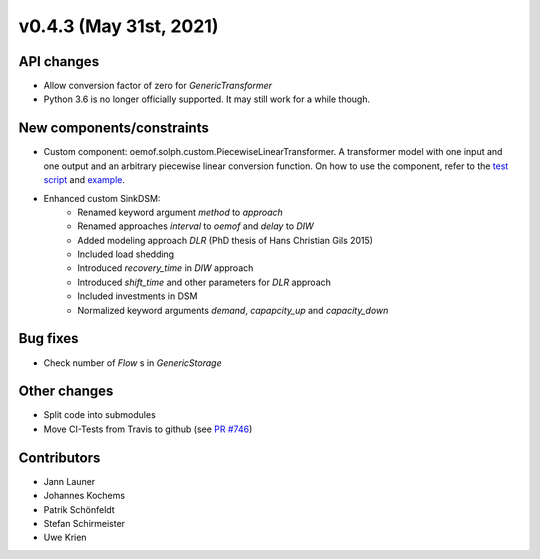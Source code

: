 v0.4.3 (May 31st, 2021)
-----------------------


API changes
^^^^^^^^^^^^^^^^^^^^

* Allow conversion factor of zero for `GenericTransformer`
* Python 3.6 is no longer officially supported. It may still work for a while though.


New components/constraints
^^^^^^^^^^^^^^^^^^^^^^^^^^

* Custom component: oemof.solph.custom.PiecewiseLinearTransformer. A transformer model with one input and one output and an arbitrary piecewise linear conversion function. On how to use the component, refer to the `test script <https://github.com/oemof/oemof-solph/blob/dev/tests/test_scripts/test_solph/test_piecewiselineartransformer/test_piecewiselineartransformer.py>`_ and `example <https://github.com/oemof/oemof-examples/blob/master/oemof_examples/oemof.solph/v0.4.x/piecewise/piecewise_linear_transformer.py>`_.
* Enhanced custom SinkDSM:
    * Renamed keyword argument `method` to `approach`
    * Renamed approaches `interval` to `oemof` and `delay` to `DIW`
    * Added modeling approach `DLR` (PhD thesis of Hans Christian Gils 2015)
    * Included load shedding
    * Introduced `recovery_time` in `DIW` approach
    * Introduced `shift_time` and other parameters for `DLR` approach
    * Included investments in DSM
    * Normalized keyword arguments `demand`, `capapcity_up` and `capacity_down`

Bug fixes
^^^^^^^^^^^^^^^^^^^^

* Check number of `Flow` s in `GenericStorage`

Other changes
^^^^^^^^^^^^^^^^^^^^

* Split code into submodules
* Move CI-Tests from Travis to github (see `PR #746 <https://github.com/oemof/oemof-solph/pull/746>`_)

Contributors
^^^^^^^^^^^^^^^^^^^^

* Jann Launer
* Johannes Kochems
* Patrik Schönfeldt
* Stefan Schirmeister
* Uwe Krien

